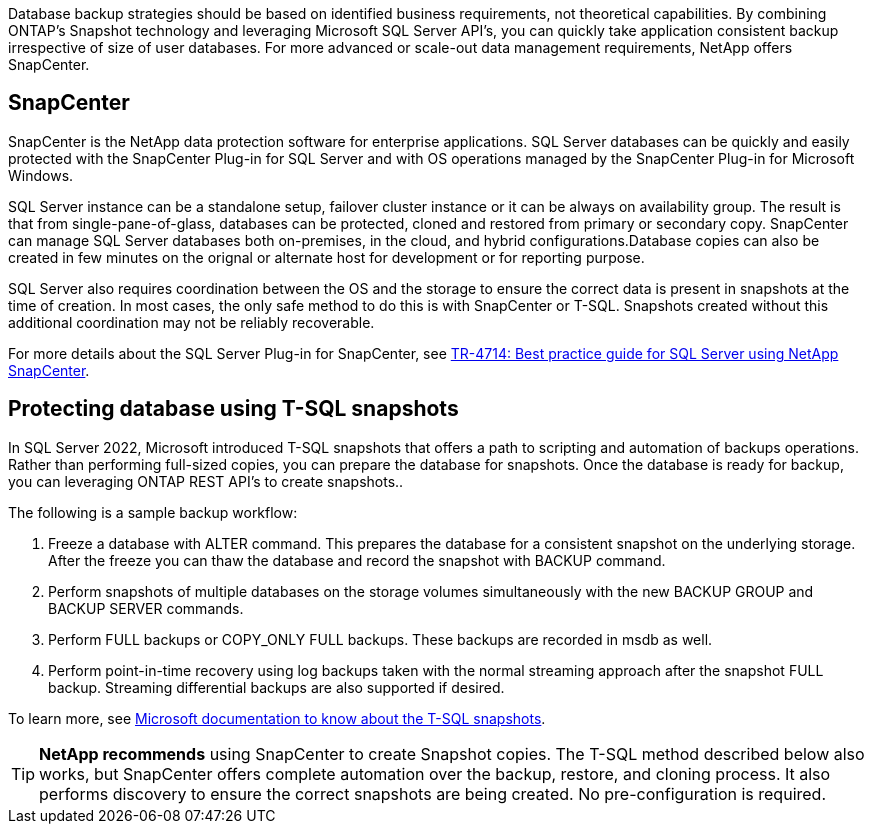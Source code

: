[.lead]
Database backup strategies should be based on identified business requirements, not theoretical capabilities. By combining ONTAP's Snapshot technology and leveraging Microsoft SQL Server API's, you can quickly take application consistent backup irrespective of size of user databases. For more advanced or scale-out data management requirements, NetApp offers SnapCenter.

== SnapCenter

SnapCenter is the NetApp data protection software for enterprise applications. SQL Server databases can be quickly and easily protected with the SnapCenter Plug-in for SQL Server and with OS operations managed by the SnapCenter Plug-in for Microsoft Windows.

SQL Server instance can be a standalone setup, failover cluster instance or it can be always on availability group. The result is that from single-pane-of-glass, databases can be protected, cloned and restored from primary or secondary copy. SnapCenter can manage SQL Server databases both on-premises, in the cloud, and hybrid configurations.Database copies can also be created in few minutes on the orignal or alternate host for development or for reporting purpose. 

SQL Server also requires coordination between the OS and the storage to ensure the correct data is present in snapshots at the time of creation. In most cases, the only safe method to do this is with SnapCenter or T-SQL. Snapshots created without this additional coordination may not be reliably recoverable. 

For more details about the SQL Server Plug-in for SnapCenter, see link:https://www.netapp.com/pdf.html?item=/media/12400-tr4714.pdf[TR-4714: Best practice guide for SQL Server using NetApp SnapCenter^].

== Protecting database using T-SQL snapshots
In SQL Server 2022, Microsoft introduced T-SQL snapshots that offers a path to scripting and automation of backups operations. Rather than performing full-sized copies, you can prepare the database for snapshots. Once the database is ready for backup, you can leveraging ONTAP REST API's to create snapshots.. 

The following is a sample backup workflow:

. Freeze a database with ALTER command. This prepares the database for a consistent snapshot on the underlying storage. After the freeze you can thaw the database and record the snapshot with BACKUP command.
. Perform snapshots of multiple databases on the storage volumes simultaneously with the new BACKUP GROUP and BACKUP SERVER commands. 
. Perform FULL backups or COPY_ONLY FULL backups. These backups are recorded in msdb as well.
. Perform point-in-time recovery using log backups taken with the normal streaming approach after the snapshot FULL backup. Streaming differential backups are also supported if desired.

To learn more, see link:https://learn.microsoft.com/en-us/sql/relational-databases/databases/create-a-database-snapshot-transact-sql?view=sql-server-ver16[Microsoft documentation to know about the T-SQL snapshots^].

[TIP]
*NetApp recommends* using SnapCenter to create Snapshot copies. The T-SQL method described below also works, but SnapCenter offers complete automation over the backup, restore, and cloning process. It also performs discovery to ensure the correct snapshots are being created. No pre-configuration is required.
